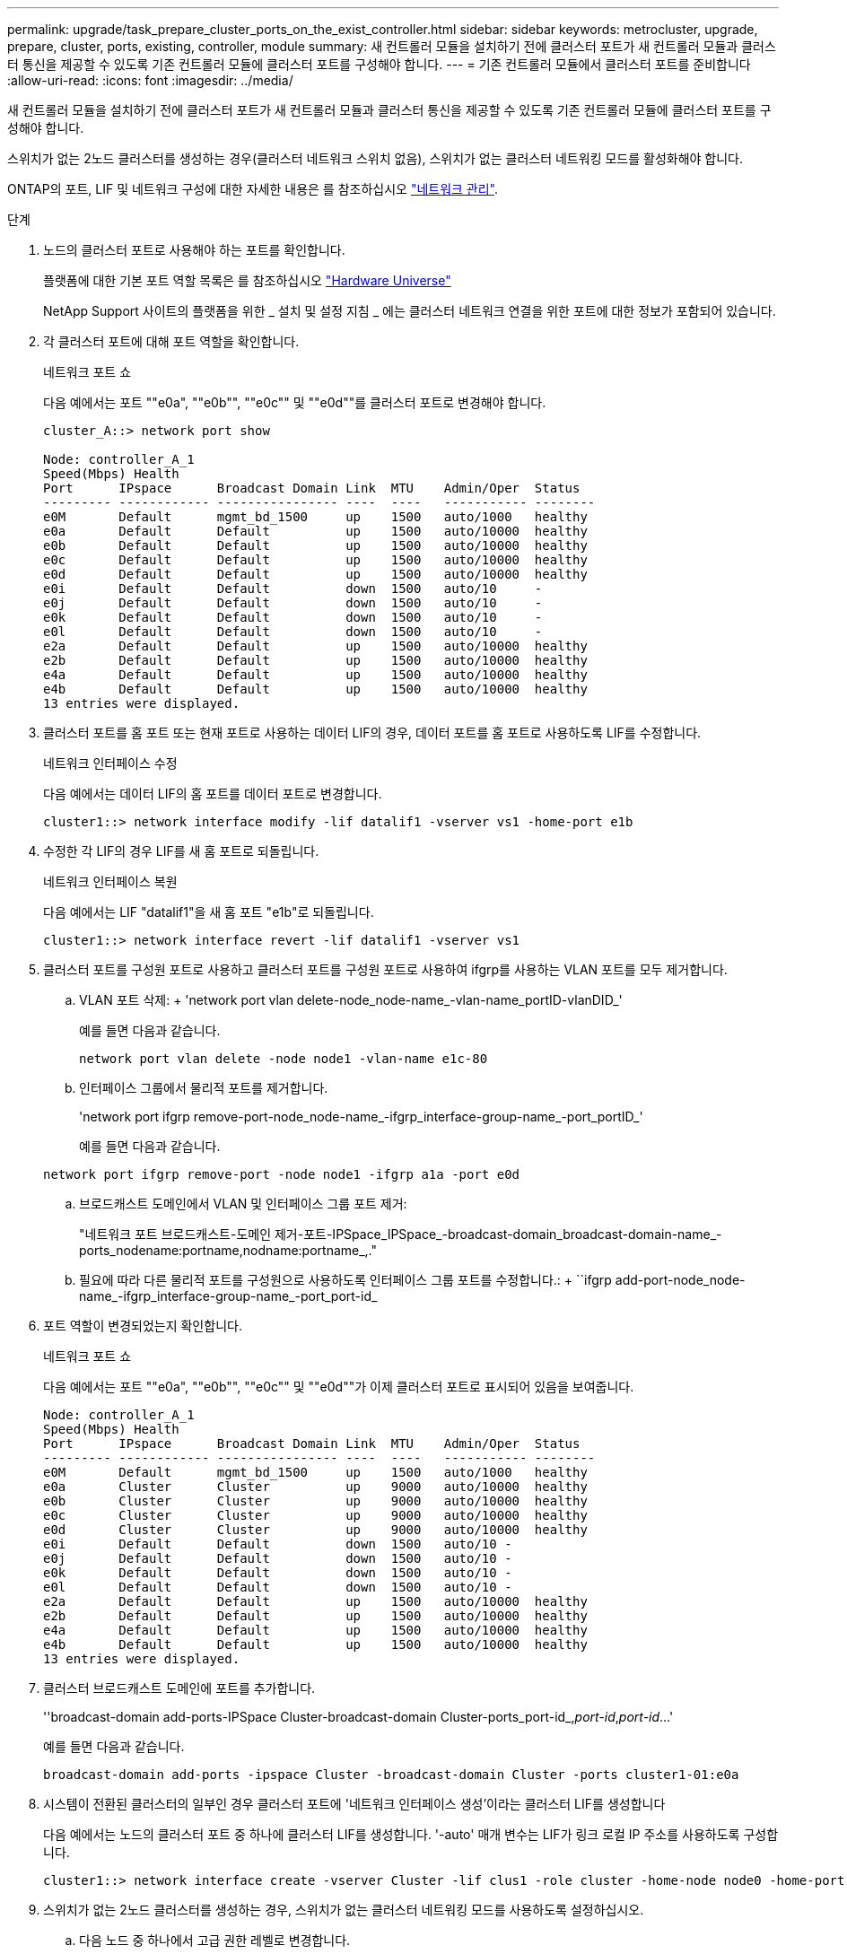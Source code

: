 ---
permalink: upgrade/task_prepare_cluster_ports_on_the_exist_controller.html 
sidebar: sidebar 
keywords: metrocluster, upgrade, prepare, cluster, ports, existing, controller, module 
summary: 새 컨트롤러 모듈을 설치하기 전에 클러스터 포트가 새 컨트롤러 모듈과 클러스터 통신을 제공할 수 있도록 기존 컨트롤러 모듈에 클러스터 포트를 구성해야 합니다. 
---
= 기존 컨트롤러 모듈에서 클러스터 포트를 준비합니다
:allow-uri-read: 
:icons: font
:imagesdir: ../media/


[role="lead"]
새 컨트롤러 모듈을 설치하기 전에 클러스터 포트가 새 컨트롤러 모듈과 클러스터 통신을 제공할 수 있도록 기존 컨트롤러 모듈에 클러스터 포트를 구성해야 합니다.

스위치가 없는 2노드 클러스터를 생성하는 경우(클러스터 네트워크 스위치 없음), 스위치가 없는 클러스터 네트워킹 모드를 활성화해야 합니다.

ONTAP의 포트, LIF 및 네트워크 구성에 대한 자세한 내용은 를 참조하십시오 link:https://docs.netapp.com/ontap-9/topic/com.netapp.doc.dot-cm-nmg/home.html["네트워크 관리"^].

.단계
. 노드의 클러스터 포트로 사용해야 하는 포트를 확인합니다.
+
플랫폼에 대한 기본 포트 역할 목록은 를 참조하십시오 https://hwu.netapp.com/["Hardware Universe"^]

+
NetApp Support 사이트의 플랫폼을 위한 _ 설치 및 설정 지침 _ 에는 클러스터 네트워크 연결을 위한 포트에 대한 정보가 포함되어 있습니다.

. 각 클러스터 포트에 대해 포트 역할을 확인합니다.
+
네트워크 포트 쇼

+
다음 예에서는 포트 ""e0a", ""e0b"", ""e0c"" 및 ""e0d""를 클러스터 포트로 변경해야 합니다.

+
[listing]
----
cluster_A::> network port show

Node: controller_A_1
Speed(Mbps) Health
Port      IPspace      Broadcast Domain Link  MTU    Admin/Oper  Status
--------- ------------ ---------------- ----  ----   ----------- --------
e0M       Default      mgmt_bd_1500     up    1500   auto/1000   healthy
e0a       Default      Default          up    1500   auto/10000  healthy
e0b       Default      Default          up    1500   auto/10000  healthy
e0c       Default      Default          up    1500   auto/10000  healthy
e0d       Default      Default          up    1500   auto/10000  healthy
e0i       Default      Default          down  1500   auto/10     -
e0j       Default      Default          down  1500   auto/10     -
e0k       Default      Default          down  1500   auto/10     -
e0l       Default      Default          down  1500   auto/10     -
e2a       Default      Default          up    1500   auto/10000  healthy
e2b       Default      Default          up    1500   auto/10000  healthy
e4a       Default      Default          up    1500   auto/10000  healthy
e4b       Default      Default          up    1500   auto/10000  healthy
13 entries were displayed.
----
. 클러스터 포트를 홈 포트 또는 현재 포트로 사용하는 데이터 LIF의 경우, 데이터 포트를 홈 포트로 사용하도록 LIF를 수정합니다.
+
네트워크 인터페이스 수정

+
다음 예에서는 데이터 LIF의 홈 포트를 데이터 포트로 변경합니다.

+
[listing]
----
cluster1::> network interface modify -lif datalif1 -vserver vs1 -home-port e1b
----
. 수정한 각 LIF의 경우 LIF를 새 홈 포트로 되돌립니다.
+
네트워크 인터페이스 복원

+
다음 예에서는 LIF "datalif1"을 새 홈 포트 "e1b"로 되돌립니다.

+
[listing]
----
cluster1::> network interface revert -lif datalif1 -vserver vs1
----
. 클러스터 포트를 구성원 포트로 사용하고 클러스터 포트를 구성원 포트로 사용하여 ifgrp를 사용하는 VLAN 포트를 모두 제거합니다.
+
.. VLAN 포트 삭제: + 'network port vlan delete-node_node-name_-vlan-name_portID-vlanDID_'
+
예를 들면 다음과 같습니다.

+
[listing]
----
network port vlan delete -node node1 -vlan-name e1c-80
----
.. 인터페이스 그룹에서 물리적 포트를 제거합니다.
+
'network port ifgrp remove-port-node_node-name_-ifgrp_interface-group-name_-port_portID_'

+
예를 들면 다음과 같습니다.

+
[listing]
----
network port ifgrp remove-port -node node1 -ifgrp a1a -port e0d
----
.. 브로드캐스트 도메인에서 VLAN 및 인터페이스 그룹 포트 제거:
+
"네트워크 포트 브로드캐스트-도메인 제거-포트-IPSpace_IPSpace_-broadcast-domain_broadcast-domain-name_-ports_nodename:portname,nodname:portname_,."

.. 필요에 따라 다른 물리적 포트를 구성원으로 사용하도록 인터페이스 그룹 포트를 수정합니다.: + ``ifgrp add-port-node_node-name_-ifgrp_interface-group-name_-port_port-id_


. 포트 역할이 변경되었는지 확인합니다.
+
네트워크 포트 쇼

+
다음 예에서는 포트 ""e0a", ""e0b"", ""e0c"" 및 ""e0d""가 이제 클러스터 포트로 표시되어 있음을 보여줍니다.

+
[listing]
----
Node: controller_A_1
Speed(Mbps) Health
Port      IPspace      Broadcast Domain Link  MTU    Admin/Oper  Status
--------- ------------ ---------------- ----  ----   ----------- --------
e0M       Default      mgmt_bd_1500     up    1500   auto/1000   healthy
e0a       Cluster      Cluster          up    9000   auto/10000  healthy
e0b       Cluster      Cluster          up    9000   auto/10000  healthy
e0c       Cluster      Cluster          up    9000   auto/10000  healthy
e0d       Cluster      Cluster          up    9000   auto/10000  healthy
e0i       Default      Default          down  1500   auto/10 -
e0j       Default      Default          down  1500   auto/10 -
e0k       Default      Default          down  1500   auto/10 -
e0l       Default      Default          down  1500   auto/10 -
e2a       Default      Default          up    1500   auto/10000  healthy
e2b       Default      Default          up    1500   auto/10000  healthy
e4a       Default      Default          up    1500   auto/10000  healthy
e4b       Default      Default          up    1500   auto/10000  healthy
13 entries were displayed.
----
. 클러스터 브로드캐스트 도메인에 포트를 추가합니다.
+
''broadcast-domain add-ports-IPSpace Cluster-broadcast-domain Cluster-ports_port-id_,_port-id_,_port-id_...'

+
예를 들면 다음과 같습니다.

+
[listing]
----
broadcast-domain add-ports -ipspace Cluster -broadcast-domain Cluster -ports cluster1-01:e0a
----
. 시스템이 전환된 클러스터의 일부인 경우 클러스터 포트에 '네트워크 인터페이스 생성'이라는 클러스터 LIF를 생성합니다
+
다음 예에서는 노드의 클러스터 포트 중 하나에 클러스터 LIF를 생성합니다. '-auto' 매개 변수는 LIF가 링크 로컬 IP 주소를 사용하도록 구성합니다.

+
[listing]
----
cluster1::> network interface create -vserver Cluster -lif clus1 -role cluster -home-node node0 -home-port e1a -auto true
----
. 스위치가 없는 2노드 클러스터를 생성하는 경우, 스위치가 없는 클러스터 네트워킹 모드를 사용하도록 설정하십시오.
+
.. 다음 노드 중 하나에서 고급 권한 레벨로 변경합니다.
+
세트 프리빌리지 고급

+
고급 모드로 계속 진행할지 묻는 메시지가 표시되면 y를 응답할 수 있습니다. 고급 모드 프롬프트가 나타납니다('*>').

.. 스위치가 없는 클러스터 네트워킹 모드를 설정합니다.
+
'network options switchless-cluster modify -enabled true'

.. 관리자 권한 레벨로 돌아갑니다.
+
'Set-Privilege admin'입니다






IMPORTANT: 스위치가 없는 2노드 클러스터 시스템의 기존 노드에 대한 클러스터 인터페이스 생성은 새 컨트롤러 모듈의 netboot를 통해 클러스터 설정이 완료된 후에 완료됩니다.
